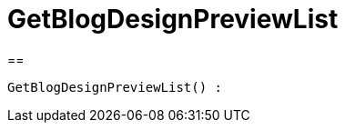 = GetBlogDesignPreviewList
:keywords: GetBlogDesignPreviewList
:page-index: false

//  auto generated content Wed, 05 Jul 2017 23:28:43 +0200
==

[source,plenty]
----

GetBlogDesignPreviewList() :

----

